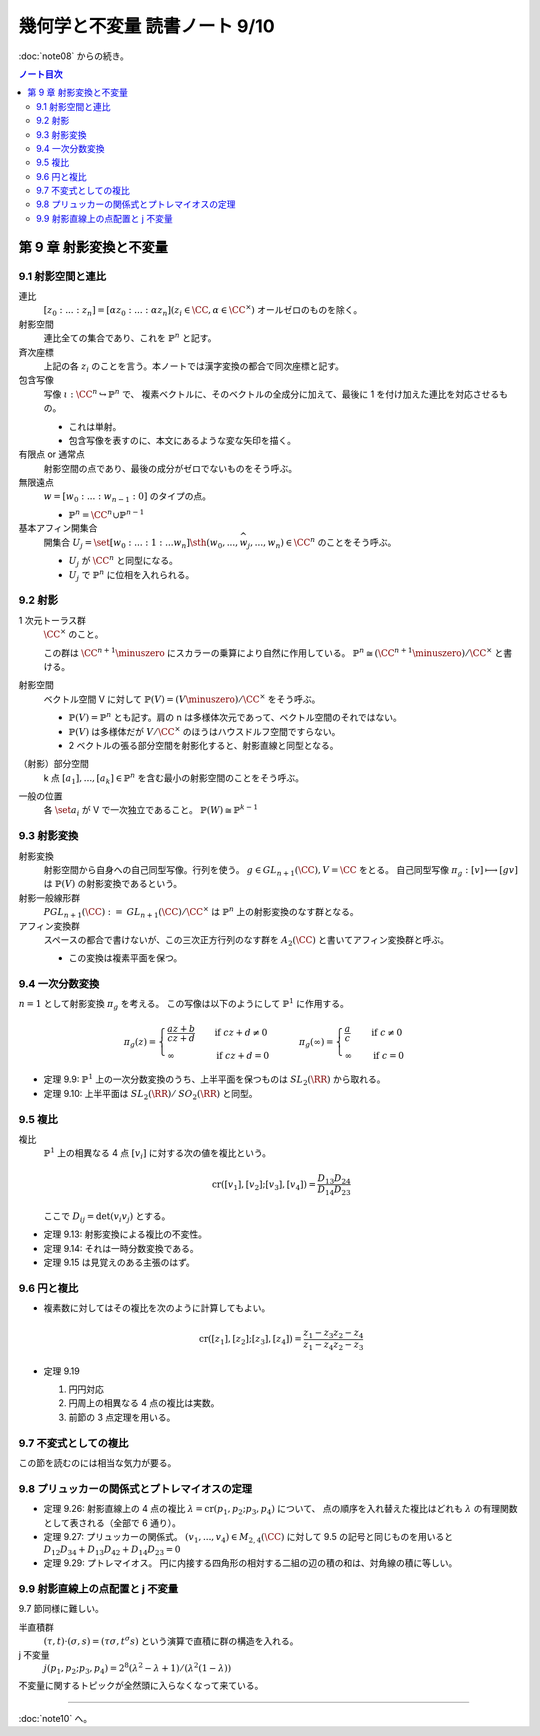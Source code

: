 ======================================================================
幾何学と不変量 読書ノート 9/10
======================================================================

:doc:`note08` からの続き。

.. contents:: ノート目次

第 9 章 射影変換と不変量
======================================================================

9.1 射影空間と連比
----------------------------------------------------------------------
連比
  :math:`[z_0 : ... : z_n] = [\alpha z_0 : ... : \alpha z_n ] (z_i \in \CC, \alpha \in \CC^\times)`
  オールゼロのものを除く。

射影空間
  連比全ての集合であり、これを :math:`\mathbb{P}^n` と記す。

斉次座標
  上記の各 :math:`z_i` のことを言う。本ノートでは漢字変換の都合で同次座標と記す。

包含写像
  写像 :math:`\iota: \CC^n \hookrightarrow \mathbb{P}^n` で、
  複素ベクトルに、そのベクトルの全成分に加えて、最後に 1 を付け加えた連比を対応させるもの。

  * これは単射。
  * 包含写像を表すのに、本文にあるような変な矢印を描く。

有限点 or 通常点
  射影空間の点であり、最後の成分がゼロでないものをそう呼ぶ。

無限遠点
  :math:`w = [w_0 : ... : w_{n - 1} : 0]` のタイプの点。

  * :math:`\mathbb{P}^n = \CC^n \cup \mathbb{P}^{n - 1}`

基本アフィン開集合
  開集合 :math:`U_j = \set{[w_0 : ... : 1 : ... w_n] \sth (w_0, ..., \widehat{w_j}, ..., w_n) \in \CC^n}`
  のことをそう呼ぶ。

  * :math:`U_j` が :math:`\CC^n` と同型になる。
  * :math:`U_j` で :math:`\mathbb{P}^n` に位相を入れられる。

9.2 射影
----------------------------------------------------------------------
1 次元トーラス群
  :math:`\CC^\times` のこと。

  この群は :math:`\CC^{n + 1} \minuszero` にスカラーの乗算により自然に作用している。
  :math:`\mathbb{P}^n \cong (\CC^{n + 1} \minuszero) / \CC^\times` と書ける。

射影空間
  ベクトル空間 V に対して :math:`\mathbb{P}(V) = (V \minuszero) / \CC^\times` をそう呼ぶ。

  * :math:`\mathbb{P}(V) = \mathbb{P}^n` とも記す。肩の n は多様体次元であって、ベクトル空間のそれではない。
  * :math:`\mathbb{P}(V)` は多様体だが :math:`V / \CC^\times` のほうはハウスドルフ空間ですらない。
  * 2 ベクトルの張る部分空間を射影化すると、射影直線と同型となる。

（射影）部分空間
  k 点 :math:`[a_1], ..., [a_k] \in \mathbb{P}^{n}` を含む最小の射影空間のことをそう呼ぶ。

一般の位置
  各 :math:`\set{a_i}` が V で一次独立であること。
  :math:`\mathbb{P}(W) \cong \mathbb{P}^{k - 1}`

9.3 射影変換
----------------------------------------------------------------------
射影変換
  射影空間から自身への自己同型写像。行列を使う。
  :math:`g \in \mathit{GL}_{n + 1}(\CC), V = \CC` をとる。
  自己同型写像 :math:`\pi_g: [v] \longmapsto [gv]` は :math:`\mathbb{P}(V)` の射影変換であるという。

射影一般線形群
  :math:`\mathit{PGL}_{n + 1}(\CC) := \mathit{GL}_{n + 1}(\CC)/\CC^\times` は
  :math:`\mathbb{P}^n` 上の射影変換のなす群となる。

アフィン変換群
  スペースの都合で書けないが、この三次正方行列のなす群を :math:`A_2(\CC)` と書いてアフィン変換群と呼ぶ。

  * この変換は複素平面を保つ。

9.4 一次分数変換
----------------------------------------------------------------------
:math:`n = 1` として射影変換 :math:`\pi_g` を考える。
この写像は以下のようにして :math:`\mathbb{P}^1` に作用する。

.. math::

   \pi_g(z) =
   \begin{cases}
   \dfrac{az + b}{cz + d} & \quad \text{if } cz + d \ne 0\\
   \infty & \quad \text{if } cz + d = 0
   \end{cases}
   \qquad
   \pi_g(\infty) =
   \begin{cases}
   \dfrac{a}{c} & \quad \text{if } c \ne 0\\
   \infty & \quad \text{if } c = 0
   \end{cases}

* 定理 9.9: :math:`\mathbb{P}^1` 上の一次分数変換のうち、上半平面を保つものは :math:`\mathit{SL}_2(\RR)` から取れる。
* 定理 9.10: 上半平面は :math:`\mathit{SL}_2(\RR)/\mathit{SO}_2(\RR)` と同型。

9.5 複比
----------------------------------------------------------------------
複比
  :math:`\mathbb{P}^1` 上の相異なる 4 点 :math:`[v_i]` に対する次の値を複比という。

  .. math::

     \operatorname{cr}([v_1], [v_2]; [v_3], [v_4]) = \frac{D_{13} D_{24}}{D_{14} D_{23}}

  ここで :math:`D_{ij} = \det(v_i v_j)` とする。

* 定理 9.13: 射影変換による複比の不変性。
* 定理 9.14: それは一時分数変換である。
* 定理 9.15 は見覚えのある主張のはず。

9.6 円と複比
----------------------------------------------------------------------
* 複素数に対してはその複比を次のように計算してもよい。

  .. math::

     \operatorname{cr}([z_1], [z_2]; [z_3], [z_4]) = \frac{z_1 - z_3}{z_1 - z_4} \frac{z_2 - z_4}{z_2 - z_3}

* 定理 9.19

  #. 円円対応
  #. 円周上の相異なる 4 点の複比は実数。
  #. 前節の 3 点定理を用いる。

9.7 不変式としての複比
----------------------------------------------------------------------
この節を読むのには相当な気力が要る。

9.8 プリュッカーの関係式とプトレマイオスの定理
----------------------------------------------------------------------
* 定理 9.26: 射影直線上の 4 点の複比 :math:`\lambda = \operatorname{cr}(p_1, p_2; p_3, p_4)` について、
  点の順序を入れ替えた複比はどれも :math:`\lambda` の有理関数として表される（全部で 6 通り）。

* 定理 9.27: プリュッカーの関係式。
  :math:`(v_1, ..., v_4) \in M_{2,4}(\CC)` に対して 9.5 の記号と同じものを用いると
  :math:`D_{12}D_{34} + D_{13}D_{42} + D_{14}D_{23} = 0`

* 定理 9.29: プトレマイオス。
  円に内接する四角形の相対する二組の辺の積の和は、対角線の積に等しい。

9.9 射影直線上の点配置と j 不変量
----------------------------------------------------------------------
9.7 節同様に難しい。

半直積群
  :math:`(\tau, t) \cdot (\sigma, s) = (\tau \sigma, t^\sigma s)` という演算で直積に群の構造を入れる。

j 不変量
  :math:`j(p_1, p_2; p_3, p_4) = 2^8 (\lambda^2 - \lambda + 1)/(\lambda^2 (1 - \lambda))`

不変量に関するトピックが全然頭に入らなくなって来ている。

----

:doc:`note10` へ。
